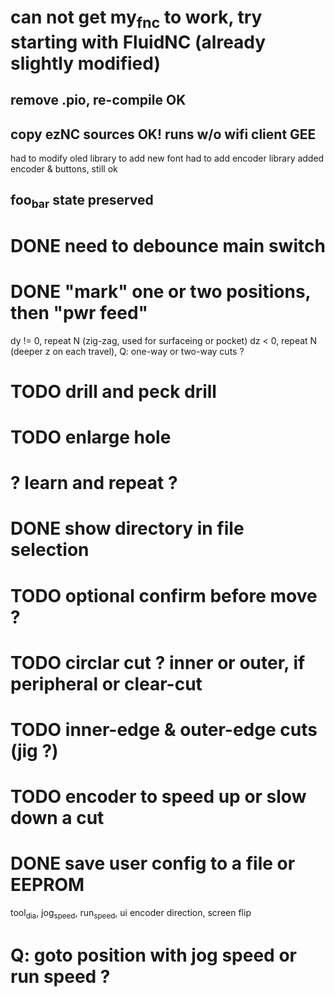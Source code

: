 * can not get my_fnc to work, try starting with FluidNC (already slightly modified) 
** remove .pio, re-compile OK
** copy ezNC sources  OK!  runs w/o wifi client GEE
        had to modify oled library to add new font
        had to add encoder library
        added encoder & buttons, still ok
** foo_bar state preserved
* DONE need to debounce main switch
* DONE "mark" one or two positions, then "pwr feed"
        dy != 0, repeat N (zig-zag, used for surfaceing or pocket)
        dz  < 0, repeat N (deeper z on each travel), Q: one-way or two-way cuts ? 
* TODO drill and peck drill
* TODO enlarge hole
* ? learn and repeat ?
* DONE show directory in file selection
* TODO optional confirm before move ?
* TODO circlar cut ? inner or outer, if peripheral or clear-cut 
* TODO inner-edge & outer-edge cuts (jig ?)
* TODO encoder to speed up or slow down a cut
* DONE save user config to a file or EEPROM
        tool_dia, jog_speed, run_speed, ui encoder direction, screen flip
* Q: goto position with jog speed or run speed ?
